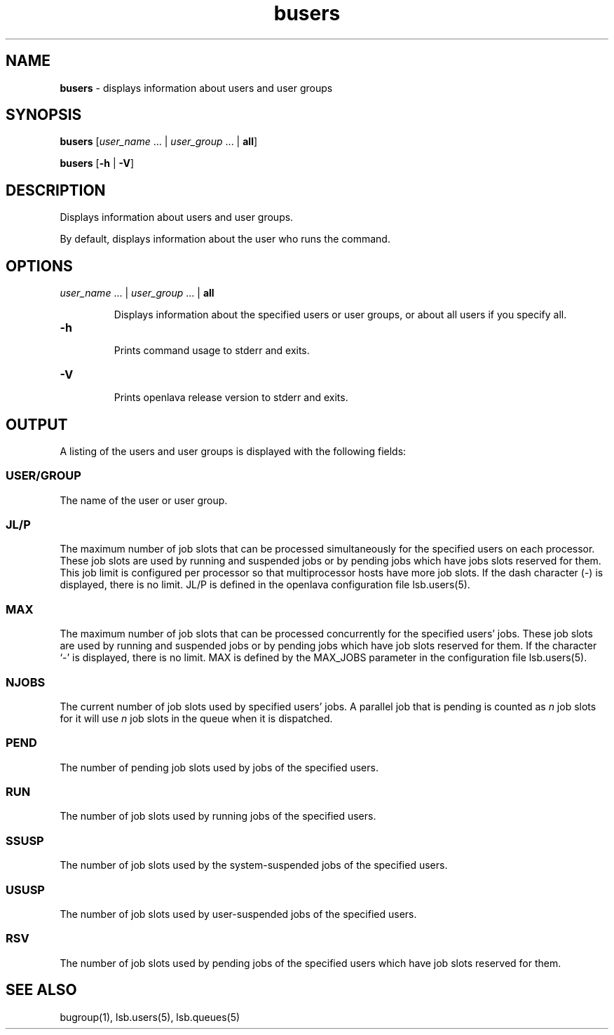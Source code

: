 .ds ]W %
.ds ]L
.nh
.TH busers 1 "openlava Version 2.0 - Jan 2012"
.br
.SH NAME
\fBbusers\fR - displays information about users and user groups
.SH SYNOPSIS
.BR
.PP
.PP
\fBbusers\fR\fB \fR[\fIuser_name \fR... | \fIuser_group\fR ... | \fBall\fR]\fB \fR
.PP
\fBbusers\fR\fB \fR[\fB-h\fR | \fB-V\fR]
.SH DESCRIPTION
.BR
.PP
.PP
\fB\fRDisplays information about users and user groups.
.PP
By default, displays information about the user who runs the 
command.
.SH OPTIONS
.BR
.PP
.TP 
\fIuser_name\fR ... |\fB \fR\fIuser_group \fR... |\fB \fR\fBall
\fR
.IP
Displays information about the specified users or user groups, or about 
all users if you specify all.


.TP 
\fB-h
\fR
.IP
Prints command usage to stderr and exits.


.TP 
\fB-V
\fR
.IP
Prints openlava release version to stderr and exits. 


.SH OUTPUT
.BR
.PP
.PP
A listing of the users and user groups is displayed with the following 
fields: 
.SS USER/GROUP 
.BR
.PP
.PP
The name of the user or user group. 
.SS JL/P 
.BR
.PP
.PP
The maximum number of job slots that can be processed 
simultaneously for the specified users on each processor. 
These job slots are used by running and suspended jobs or by pending 
jobs which have jobs slots reserved for them.  This job limit is 
configured per processor so that multiprocessor hosts have more job 
slots. If the dash character (-) is displayed, there is no limit. JL/P is 
defined in the openlava configuration file lsb.users(5). 
.SS MAX 
.BR
.PP
.PP
The maximum number of job slots that can be processed concurrently 
for the specified users' jobs. These job slots are used by running 
and suspended jobs or by pending jobs which have job slots reserved 
for them.  If the character `-' is displayed, there is no limit. MAX 
is defined by the MAX_JOBS parameter in the configuration file 
lsb.users(5). 
.SS NJOBS 
.BR
.PP
.PP
The current number of job slots used by specified users' jobs. A parallel 
job that is pending is counted as \fIn\fR job slots for it will use \fIn\fR job slots 
in the queue when it is dispatched. 
.SS PEND 
.BR
.PP
.PP
The number of pending job slots used by jobs of the specified users.
.SS RUN 
.BR
.PP
.PP
The number of job slots used by running jobs of the specified users. 
.SS SSUSP 
.BR
.PP
.PP
The number of job slots used by the system-suspended jobs of the 
specified users. 
.SS USUSP
.BR
.PP
.PP
The number of job slots used by user-suspended jobs of the specified 
users. 
.SS RSV 
.BR
.PP
.PP
The number of job slots used by pending jobs of the specified users 
which have job slots reserved for them. 
.SH SEE ALSO
.BR
.PP
.PP
bugroup(1), lsb.users(5), lsb.queues(5)
